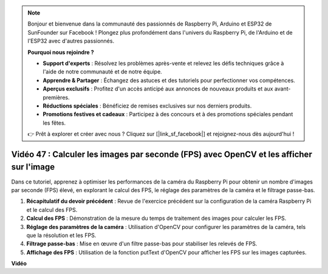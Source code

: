 .. note::

    Bonjour et bienvenue dans la communauté des passionnés de Raspberry Pi, Arduino et ESP32 de SunFounder sur Facebook ! Plongez plus profondément dans l'univers du Raspberry Pi, de l'Arduino et de l'ESP32 avec d'autres passionnés.

    **Pourquoi nous rejoindre ?**

    - **Support d'experts** : Résolvez les problèmes après-vente et relevez les défis techniques grâce à l'aide de notre communauté et de notre équipe.
    - **Apprendre & Partager** : Échangez des astuces et des tutoriels pour perfectionner vos compétences.
    - **Aperçus exclusifs** : Profitez d'un accès anticipé aux annonces de nouveaux produits et aux avant-premières.
    - **Réductions spéciales** : Bénéficiez de remises exclusives sur nos derniers produits.
    - **Promotions festives et cadeaux** : Participez à des concours et à des promotions spéciales pendant les fêtes.

    👉 Prêt à explorer et créer avec nous ? Cliquez sur [|link_sf_facebook|] et rejoignez-nous dès aujourd'hui !


Vidéo 47 : Calculer les images par seconde (FPS) avec OpenCV et les afficher sur l'image
============================================================================================

Dans ce tutoriel, apprenez à optimiser les performances de la caméra du Raspberry Pi pour obtenir un nombre d'images par seconde (FPS) élevé, en explorant le calcul des FPS, le réglage des paramètres de la caméra et le filtrage passe-bas.

#. **Récapitulatif du devoir précédent** : Revue de l'exercice précédent sur la configuration de la caméra Raspberry Pi et le calcul des FPS.
#. **Calcul des FPS** : Démonstration de la mesure du temps de traitement des images pour calculer les FPS.
#. **Réglage des paramètres de la caméra** : Utilisation d'OpenCV pour configurer les paramètres de la caméra, tels que la résolution et les FPS.
#. **Filtrage passe-bas** : Mise en œuvre d'un filtre passe-bas pour stabiliser les relevés de FPS.
#. **Affichage des FPS** : Utilisation de la fonction putText d'OpenCV pour afficher les FPS sur les images capturées.

**Vidéo**

.. raw:: html


    <iframe width="700" height="500" src="https://www.youtube.com/embed/vzuBc7uoCrw?si=q2CTXMj6Vzb0M4oY" title="YouTube video player" frameborder="0" allow="accelerometer; autoplay; clipboard-write; encrypted-media; gyroscope; picture-in-picture; web-share" allowfullscreen></iframe>
